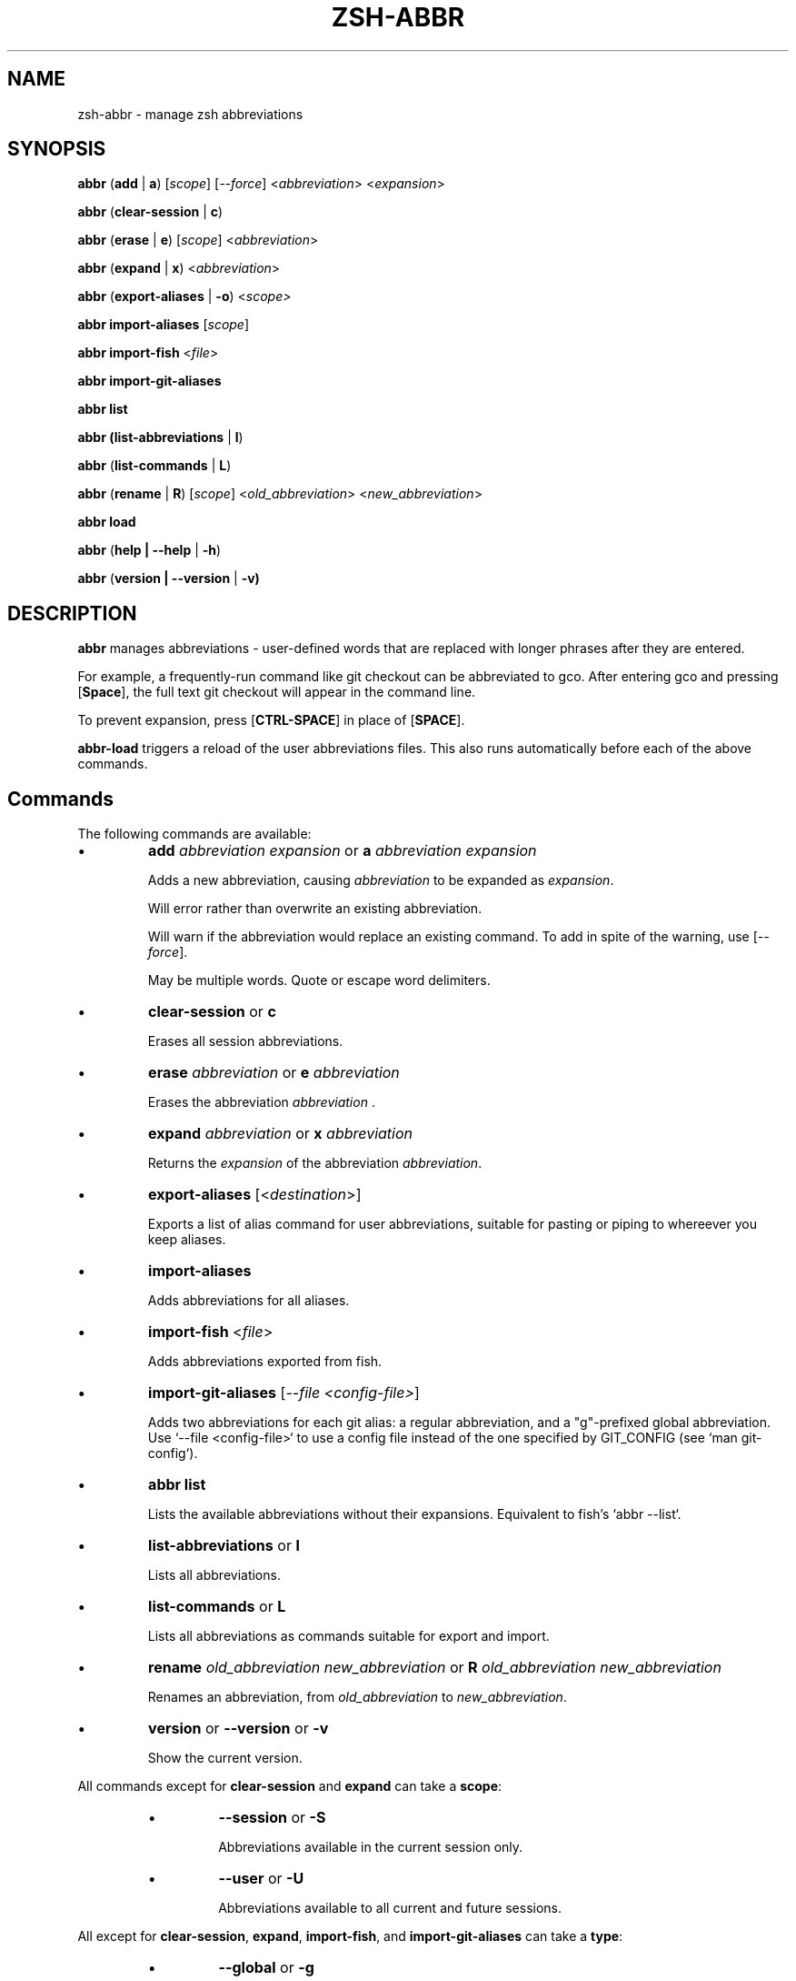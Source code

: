 .TH "ZSH-ABBR" 1 "January 3 2022" "abbr 4.7.1" "User Commands"
.SH NAME
zsh\-abbr \- manage zsh abbreviations
.SH SYNOPSIS

\fBabbr\fR (\fBadd\fR | \fBa\fR) [\fIscope\fR] [\fI\-\-force\fR] <\fIabbreviation\fR> <\fIexpansion\fR>

\fBabbr\fR (\fBclear\-session\fR | \fBc\fR)

\fBabbr\fR (\fBerase\fR | \fBe\fR) [\fIscope\fR] <\fIabbreviation\fR>

\fBabbr\fR (\fBexpand\fR | \fBx\fR) <\fIabbreviation\fR>

\fBabbr\fR (\fBexport\-aliases\fR | \fB\-o\fR) <\fIscope\fI>

\fBabbr import\-aliases\fR [\fIscope\fR]

\fBabbr import\-fish\fR <\fIfile\fR>

\fBabbr import\-git\-aliases\fR

\fBabbr list\fR

\fBabbr (list\-abbreviations\fR | \fBl\fR)

\fBabbr\fR (\fBlist\-commands\fR | \fBL\fR)

\fBabbr\fR (\fBrename\fR | \fBR\fR) [\fIscope\fR] <\fIold_abbreviation\fR> <\fInew_abbreviation\fR>

\fBabbr load\fR

\fBabbr\fR (\fBhelp | \-\-help\fR | \fB\-h\fR)

\fBabbr\fR (\fBversion | \-\-version\fR | \fB\-v)

.SH DESCRIPTION
\fBabbr\fR manages abbreviations \- user\-defined words that are replaced with longer phrases after they are entered.

For example, a frequently\-run command like git checkout can be abbreviated to gco. After entering gco and pressing [\fBSpace\fR], the full text git checkout will appear in the command line.

To prevent expansion, press [\fBCTRL\-SPACE\fR] in place of [\fBSPACE\fR].

\fBabbr-load\fR triggers a reload of the user abbreviations files. This also runs automatically before each of the above commands.

.SH Commands
The following commands are available:

.IP \(bu
\fBadd \fIabbreviation\fR \fIexpansion\fR or \fBa\fR \fIabbreviation\fR \fIexpansion\fR

Adds a new abbreviation, causing \fIabbreviation\fR to be expanded as \fIexpansion\fR.

Will error rather than overwrite an existing abbreviation.

Will warn if the abbreviation would replace an existing command. To add in spite of the warning, use [\fI\-\-force\fR].

May be multiple words. Quote or escape word delimiters.

.IP \(bu
\fBclear\-session\fR or \fBc\fR

Erases all session abbreviations.

.IP \(bu
\fBerase \fIabbreviation\fR or \fBe\fR \fIabbreviation\fR

Erases the abbreviation \fIabbreviation\fR .

.IP \(bu
\fBexpand \fIabbreviation\fR or \fBx \fIabbreviation\fR

Returns the \fIexpansion\fR of the abbreviation \fIabbreviation\fR.

.IP \(bu
\fBexport\-aliases\fR [<\fIdestination\fR>]

Exports a list of alias command for user abbreviations, suitable for pasting or piping to whereever you keep aliases.

.IP \(bu
\fBimport\-aliases\fR

Adds abbreviations for all aliases.

.IP \(bu
\fBimport\-fish\fR <\fIfile\fR>

Adds abbreviations exported from fish.

.IP \(bu
\fBimport\-git\-aliases\fR [\fI--file <config-file>\fR]

Adds two abbreviations for each git alias: a regular abbreviation, and a "g"-prefixed global abbreviation. Use `--file <config-file>` to use a config file instead of the one specified by GIT_CONFIG (see `man git-config`).

.IP \(bu
\fBabbr list\fR

Lists the available abbreviations without their expansions. Equivalent to fish's `abbr --list`.

.IP \(bu
\fBlist\-abbreviations\fR or \fBl\fR

Lists all abbreviations.

.IP \(bu
\fBlist\-commands\fR or \fBL\fR

Lists all abbreviations as commands suitable for export and import.

.IP \(bu
\fBrename\fR \fIold_abbreviation\fR \fInew_abbreviation\fR or \fBR\fR \fIold_abbreviation\fR \fInew_abbreviation\fR

Renames an abbreviation, from \fIold_abbreviation\fR to \fInew_abbreviation\fR.

.IP \(bu
\fBversion\fR or \fB\-\-version\fR or \fB\-v\fR

Show the current version.

.PP
All commands except for \fBclear-session\fR and \fBexpand\fR can take a \fBscope\fR:
.RS
.IP \(bu
\fB\-\-session\fR
or
\fB\-S\fR

Abbreviations available in the current session only.

.IP \(bu
\fB\-\-user\fR or \fB\-U\fR

Abbreviations available to all current and future sessions.

.RE

All except for \fBclear-session\fR, \fBexpand\fR, \fBimport-fish\fR, and \fBimport-git-aliases\fR can take a \fBtype\fR:
.RS

.IP \(bu
\fB\-\-global\fR or \fB\-g\fR

Abbreviation will expand anywhere on a line, rather than only in command (first word) position.

.IP \(bu
\fB\-\-regular\fR or \fBr\fR (default)

Abbreviation will expand in command (first word) position only.

.RE

All except for \fBclear-session\fR, \fBexpand\fR, \fBexport-aliases\fR, \fBlist-abbreviations\fR, and \fBlist-commands\fR can be tried without making changes:
.RS

.IP \(bu
\fB\-\-dry\-run\fR
Show whats the result of the command would be.

.RE

All except for \fBclear-session\fR, \fBexpand\fR, \fBexport-aliases\fR, \fBlist-abbreviations\fR, and \fBlist-commands\fR can be run with reduced output:
.RS

.IP \(bu
\fB\-\-quiet\fR | \fB\-q\fR
Do not log success, warning, or error messages.

.IP \(bu
\fB\-\-quieter\fR | \fB\-qq\fR
Silence the warning that a newly-created abbreviation conflicts with a command name.

.SH Configuration
The following variables may be set:

.IP \(bu
\fIABBR_AUTOLOAD\fR
Should `abbr load` run before every `abbr` command? (0 or 1, default 1)

.IP \(bu
\fIABBR_DEFAULT_BINDINGS\fR
Use the default key bindings? (0 or 1, default 1)

.IP \(bu
\fIABBR_DEBUG\fR
Print debugging logs? (0 or 1, default 0)

.IP \(bu
\fIABBR_DRY_RUN\fR
Behave as if `--dry-run` was passed? (0 or 1, default 0)

.IP \(bu
\fIABBR_FORCE\fR
Behave as if `--force` was passed? (0 or 1, default 0)

.IP \(bu
\fIABBR_QUIET\fR
Behave as if `--quiet` was passed? (0 or 1, default 0)

.IP \(bu
\fIABBR_USER_ABBREVIATIONS_FILE\fR
File abbreviations are stored in (default ${HOME}/.config/zsh/abbreviations)

.IP \(bu
\fINO_COLOR\fR
If `NO_COLOR` is set, color output is disabled. See https://no-color.org/.

.SH EXAMPLES

.TP
\fBabbr\fR gco="git checkout"

"gco" will be expanded as "git checkout" when it is the first word in the command, in all open and future sessions.

.TP
\fBabbr \-g\fR gco="git checkout"

"gco" will be replaced with "git checkout" anywhere on the line, in all open and future sessions.

.TP
\fBabbr \-g \-S\fR gco="git checkout"

"gco" will be replaced with "git checkout" anywhere on the line, in the current session.

.TP
\fBabbr e \-S \-g\fR gco;

Erase the global session abbreviation "gco". Note that because expansion is triggered by [\fBSPACE\fR] and [\fBENTER\fR], the semicolon (;) is necessary to prevent expansion when operating on global abbreviations.

.TP
\fBabbr e \-g\fR gco;

Erase the global user abbreviation "gco".

.TP
\fBabbr e\fR gco

Erase the regular user abbrevation "gco".

.TP
\fBabbr R \-g\fR gco gch

Rename an existing global user abbreviation from "gco" to "gch".

.SH HISTORY
Inspired by \fBfish\fR shell's \fBabbr\fR.

.SH AUTHORS

Henry Bley\-Vroman <olets@olets.dev>
